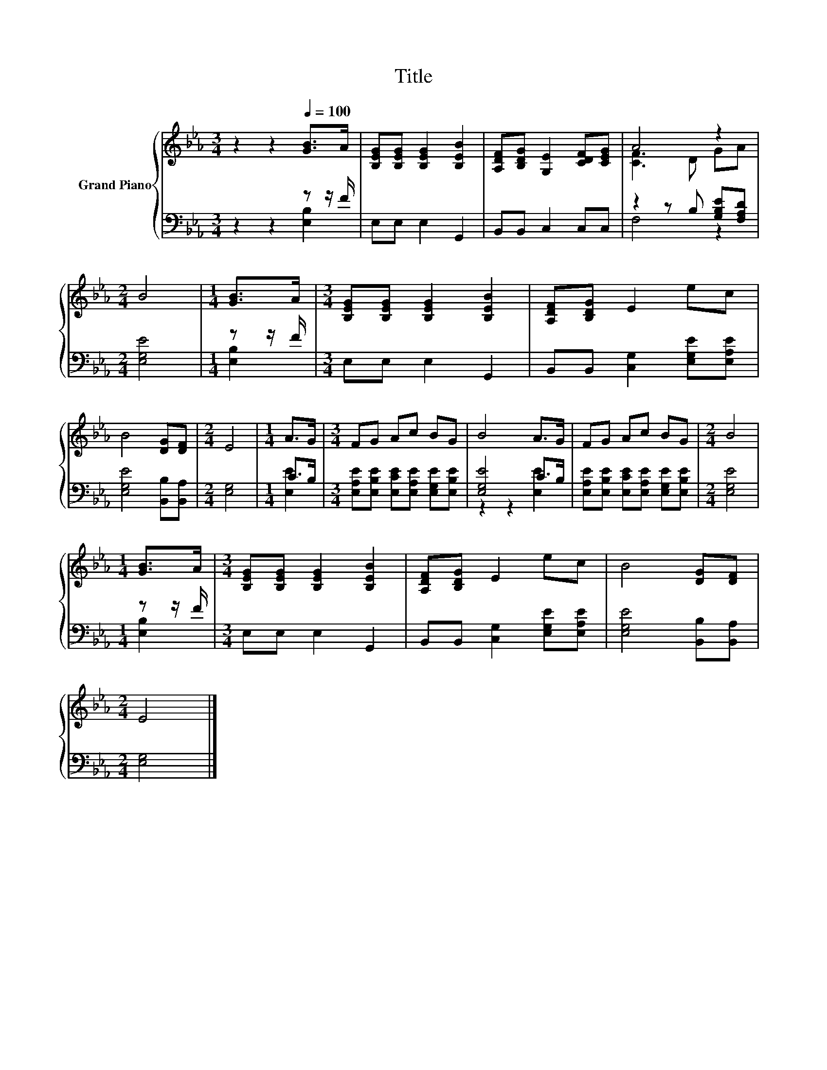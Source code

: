 X:1
T:Title
%%score { ( 1 4 ) | ( 2 3 ) }
L:1/8
M:3/4
K:Eb
V:1 treble nm="Grand Piano"
V:4 treble 
V:2 bass 
V:3 bass 
V:1
 z2 z2[Q:1/4=100] [GB]>A | [B,EG][B,EG] [B,EG]2 [B,EB]2 | [A,DF][B,DG] [G,E]2 [CDF][CEG] | A4 z2 | %4
[M:2/4] B4 |[M:1/4] [GB]>A |[M:3/4] [B,EG][B,EG] [B,EG]2 [B,EB]2 | [A,DF][B,DG] E2 ec | %8
 B4 [DG][DF] |[M:2/4] E4 |[M:1/4] A>G |[M:3/4] FG Ac BG | B4 A>G | FG Ac BG |[M:2/4] B4 | %15
[M:1/4] [GB]>A |[M:3/4] [B,EG][B,EG] [B,EG]2 [B,EB]2 | [A,DF][B,DG] E2 ec | B4 [DG][DF] | %19
[M:2/4] E4 |] %20
V:2
 z2 z2 z z/ F/ | E,E, E,2 G,,2 | B,,B,, C,2 C,C, | z2 z B, [G,B,E][F,A,D] |[M:2/4] [E,G,E]4 | %5
[M:1/4] z z/ F/ |[M:3/4] E,E, E,2 G,,2 | B,,B,, [C,G,]2 [E,G,E][E,A,E] | [E,G,E]4 [B,,B,][B,,A,] | %9
[M:2/4] [E,G,]4 |[M:1/4] C>B, |[M:3/4] [E,A,E][E,B,E] [E,CE][E,A,E] [E,G,E][E,B,E] | %12
 [E,G,E]4 C>B, | [E,A,E][E,B,E] [E,CE][E,A,E] [E,G,E][E,B,E] |[M:2/4] [E,G,E]4 |[M:1/4] z z/ F/ | %16
[M:3/4] E,E, E,2 G,,2 | B,,B,, [C,G,]2 [E,G,E][E,A,E] | [E,G,E]4 [B,,B,][B,,A,] |[M:2/4] [E,G,]4 |] %20
V:3
 z2 z2 [E,B,]2 | x6 | x6 | F,4 z2 |[M:2/4] x4 |[M:1/4] [E,B,]2 |[M:3/4] x6 | x6 | x6 |[M:2/4] x4 | %10
[M:1/4] [E,E]2 |[M:3/4] x6 | z2 z2 [E,E]2 | x6 |[M:2/4] x4 |[M:1/4] [E,B,]2 |[M:3/4] x6 | x6 | x6 | %19
[M:2/4] x4 |] %20
V:4
 x6 | x6 | x6 | [CF]3 D GA |[M:2/4] x4 |[M:1/4] x2 |[M:3/4] x6 | x6 | x6 |[M:2/4] x4 |[M:1/4] x2 | %11
[M:3/4] x6 | x6 | x6 |[M:2/4] x4 |[M:1/4] x2 |[M:3/4] x6 | x6 | x6 |[M:2/4] x4 |] %20

